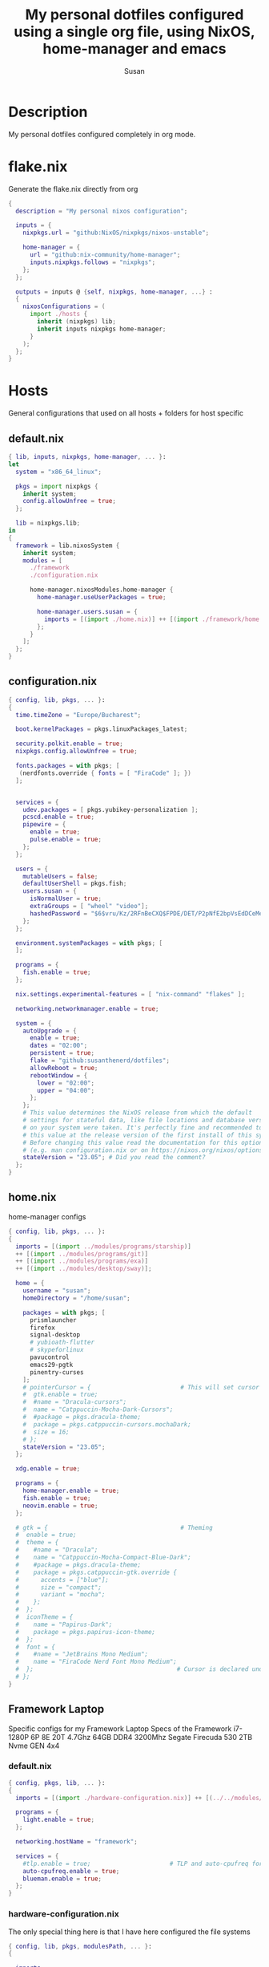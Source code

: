 #+TITLE: My personal dotfiles configured using a single org file, using NixOS, home-manager and emacs
#+PROPERTY: header-args :tangle-mode (identity #o444)
#+STARTUP: overview
#+AUTHOR: Susan
#+EMAIL: susan@susan.lol

* Description
My personal dotfiles configured completely in org mode.
* flake.nix
Generate the flake.nix directly from org
#+begin_src nix :tangle ./flake.nix
  {
    description = "My personal nixos configuration";
  
    inputs = {
      nixpkgs.url = "github:NixOS/nixpkgs/nixos-unstable";
  
      home-manager = {
        url = "github:nix-community/home-manager";
        inputs.nixpkgs.follows = "nixpkgs";
      };
    };
  
    outputs = inputs @ {self, nixpkgs, home-manager, ...} :
    {
      nixosConfigurations = (
        import ./hosts {
          inherit (nixpkgs) lib;
          inherit inputs nixpkgs home-manager;
        }
      );
    };
  }
#+end_src

* Hosts
General configurations that used on all hosts + folders for host specific
** default.nix
#+begin_src nix :tangle ./hosts/default.nix
  { lib, inputs, nixpkgs, home-manager, ... }:
  let
    system = "x86_64_linux";
  
    pkgs = import nixpkgs {
      inherit system;
      config.allowUnfree = true;
    };

    lib = nixpkgs.lib;
  in
  {
    framework = lib.nixosSystem {
      inherit system;
      modules = [
        ./framework
        ./configuration.nix
  
        home-manager.nixosModules.home-manager {
          home-manager.useUserPackages = true;

          home-manager.users.susan = {
            imports = [(import ./home.nix)] ++ [(import ./framework/home.nix)];
          };
        } 
      ];
    };
  } 
#+end_src
** configuration.nix
#+begin_src nix :tangle ./hosts/configuration.nix
  { config, lib, pkgs, ... }:
  {
    time.timeZone = "Europe/Bucharest";
  
    boot.kernelPackages = pkgs.linuxPackages_latest;

    security.polkit.enable = true;
    nixpkgs.config.allowUnfree = true;

    fonts.packages = with pkgs; [
     (nerdfonts.override { fonts = [ "FiraCode" ]; })
    ];

  
    services = {
      udev.packages = [ pkgs.yubikey-personalization ];
      pcscd.enable = true;
      pipewire = { 
        enable = true;
        pulse.enable = true;
      }; 
    };
  
    users = {
      mutableUsers = false; 
      defaultUserShell = pkgs.fish;
      users.susan = {
        isNormalUser = true;
        extraGroups = [ "wheel" "video"];
        hashedPassword = "$6$vru/Kz/2RFnBeCXQ$FPDE/DET/P2pNfE2bpVsEdDCeMegmeMApE4l3m/2YR9t6qCSrdiTzqUr8aN1gnOTAcYXBQ30NUf3UtqxINmDL.";
      };
    };
  
    environment.systemPackages = with pkgs; [
    ];

    programs = {
      fish.enable = true;
    };
  
    nix.settings.experimental-features = [ "nix-command" "flakes" ];

    networking.networkmanager.enable = true;
  
    system = {
      autoUpgrade = {
        enable = true;
        dates = "02:00";
        persistent = true;
        flake = "github:susanthenerd/dotfiles";
        allowReboot = true;
        rebootWindow = {
          lower = "02:00";
          upper = "04:00";
        };
      }; 
      # This value determines the NixOS release from which the default
      # settings for stateful data, like file locations and database versions
      # on your system were taken. It's perfectly fine and recommended to leave
      # this value at the release version of the first install of this system.
      # Before changing this value read the documentation for this option
      # (e.g. man configuration.nix or on https://nixos.org/nixos/options.html).
      stateVersion = "23.05"; # Did you read the comment?
    }; 
  }
#+end_src
** home.nix
home-manager configs
#+begin_src nix :tangle ./hosts/home.nix
  { config, lib, pkgs, ... }:
  { 
    imports = [(import ../modules/programs/starship)]
    ++ [(import ../modules/programs/git)]
    ++ [(import ../modules/programs/exa)]
    ++ [(import ../modules/desktop/sway)];
  
    home = {
      username = "susan";
      homeDirectory = "/home/susan";
  
      packages = with pkgs; [
        prismlauncher
        firefox
        signal-desktop
        # yubioath-flutter
        # skypeforlinux
        pavucontrol
        emacs29-pgtk
        pinentry-curses
      ];
      # pointerCursor = {                         # This will set cursor system-wide so applications can not choose their own
      #  gtk.enable = true;
      #  #name = "Dracula-cursors";
      #  name = "Catppuccin-Mocha-Dark-Cursors";
      #  #package = pkgs.dracula-theme;
      #  package = pkgs.catppuccin-cursors.mochaDark;
      #  size = 16;
      # };
      stateVersion = "23.05";
    };

    xdg.enable = true;
  
    programs = {
      home-manager.enable = true;
      fish.enable = true;
      neovim.enable = true;
    };
  
    # gtk = {                                     # Theming
    #  enable = true;
    #  theme = {
    #    #name = "Dracula";
    #    name = "Catppuccin-Mocha-Compact-Blue-Dark";
    #    #package = pkgs.dracula-theme;
    #    package = pkgs.catppuccin-gtk.override {
    #      accents = ["blue"];
    #      size = "compact";
    #      variant = "mocha";
    #    };
    #  };
    #  iconTheme = {
    #    name = "Papirus-Dark";
    #    package = pkgs.papirus-icon-theme;
    #  };
    #  font = {
    #    #name = "JetBrains Mono Medium";
    #    name = "FiraCode Nerd Font Mono Medium";
    #  };                                        # Cursor is declared under home.pointerCursor 
    # };
  }
#+END_src
** Framework Laptop
Specific configs for my Framework Laptop
Specs of the Framework
i7-1280P 6P 8E 20T 4.7Ghz
64GB DDR4 3200Mhz
Segate Firecuda 530 2TB Nvme GEN 4x4

*** default.nix
#+begin_src nix :tangle ./hosts/framework/default.nix
  { config, pkgs, lib, ... }:
  {
    imports = [(import ./hardware-configuration.nix)] ++ [(../../modules/services/syncthing)];
  
    programs = {
      light.enable = true;
    };

    networking.hostName = "framework";
  
    services = {
      #tlp.enable = true;                      # TLP and auto-cpufreq for power management
      auto-cpufreq.enable = true;
      blueman.enable = true;
    };
  }
#+end_src
*** hardware-configuration.nix
The only special thing here is that I have here configured the file systems
#+begin_src nix :tangle ./hosts/framework/hardware-configuration.nix
  { config, lib, pkgs, modulesPath, ... }:
  {

    imports =
    [ (modulesPath + "/installer/scan/not-detected.nix")
    ];

    fileSystems = {
      "/" ={ 
        device = "/dev/disk/by-uuid/b183e5d3-8679-4e45-88e6-bc1393323dfd";
        fsType = "btrfs";
      };
      "/boot" ={ 
        device = "/dev/disk/by-uuid/9829-2BBA";
        fsType = "vfat";
      };
    };
  
    boot = {
      initrd = {
        availableKernelModules = [ "xhci_pci" "thunderbolt" "nvme" "usb_storage" "usbhid" "sd_mod" ];
        kernelModules = [ "dm-snapshot" ];
        luks.devices."luks" = { 
          device = "/dev/disk/by-uuid/6c40ab71-86cd-40ff-82f6-0936ad7eb61d";
          preLVM = true;
        };
      };
      kernelModules = [ "kvm-intel" ];
      extraModulePackages = [ ];
      loader = {
        systemd-boot.enable = true;
        efi.canTouchEfiVariables = true;
      };
    };
  
    swapDevices =
      [ { device = "/dev/disk/by-uuid/9a231275-fc03-40c1-8c7b-a14f1592f185"; }
      ];

    networking.useDHCP = lib.mkDefault true;

    nixpkgs.hostPlatform = lib.mkDefault "x86_64-linux";
    powerManagement.cpuFreqGovernor = lib.mkDefault "powersave";
    hardware = {
      opengl.enable = true;
      pulseaudio.enable = false;
      cpu.intel.updateMicrocode = lib.mkDefault config.hardware.enableRedistributableFirmware;
    };
  }
#+end_src
*** home.nix
Specific home-manager configs for my framework
#+begin_src nix :tangle ./hosts/framework/home.nix
  { config, lib, pkgs, ... }:
  {
    imports = [(import ../../modules/programs/foot)];
  }
#+end_src
* Modules
** Desktop
*** Sway
#+begin_src nix :tangle ./modules/desktop/sway/default.nix
  {config, lib, pkgs, ... }:
  {
    wayland.windowManager.sway = {
      enable = true;
      config = rec {
        modifier = "Mod4";
        terminal = "foot"; 
        startup = [
          # Launch Firefox on start
          {command = "firefox";}
        ];
        output = {
          eDP-1 = {
            scale = "1";
	  };
	};
      };
    };
  }
#+end_src
** Programs
*** Exa
#+begin_src nix :tangle ./modules/programs/exa/default.nix
  {config, lib, pkgs, ... }:
  {
    programs.exa = {
      enable = true;
      git = true;
      icons = true;
      enableAliases = true;
    };
  }
#+end_src
*** Fish
#+begin_src nix :tangle ./modules/programs/fish/default.nix
  {config, lib, pkgs, ...}:
  {
    programs.fish = {
      enable = true;
      shellAliases = {
        "rebuild" = "sudo nixos-rebuild --flake .";
      };
    };
  }
#+end_src
*** Foot
#+begin_src nix :tangle ./modules/programs/foot/default.nix
  {config, lib, pkgs, ...}:
  {
    programs.foot = {
      enable = true;
      settings = {
      };
    };
  }
#+end_src

*** Git
#+begin_src nix :tangle ./modules/programs/git/default.nix
  {config, lib, pkgs, ... }:
  {
    programs.git = {
      enable = true;
      userName = "Susan";
      userEmail = "susan@susan.lol";
    };
  }
#+end_src
*** Starship
#+begin_src nix :tangle ./modules/programs/starship/default.nix
  {config, lib, pkgs, ... }:
  {
    programs.starship = {
      enable = true;
      # Configuration written to ~/.config/starship.toml
      settings = {
        # add_newline = false;
  
        # character = {
        #   success_symbol = "[➜](bold green)";
        #   error_symbol = "[➜](bold red)";
        # };
  
        # package.disabled = true;
      };
    };
  }
#+end_src
** Services
All services configured on my laptop and servers
*** Syncthing
File sync to my phone
#+begin_src nix :tangle ./modules/services/syncthing/default.nix
  {config, pkgs, lib, ... }:
  { 
    services.syncthing = {
      enable = true;
      user = "susan";
      dataDir = "/home/susan/phone/";
      configDir = "/home/susan/.config/syncthing"; # I don't have any special configurations, but I'm letting this option here in case I forget about it 
    };
  }
#+end_src
* Github Actions
** automate daily version bump
#+begin_src yaml :tangle ./.github/workflows/auto-version-bump.yaml
  name: Daily Nix Flake Version Bump

  on:
    schedule:
      - cron:  '0 0 * * *'

  jobs:
    flake_update:
      runs-on: ubuntu-latest

      steps:
      - name: Checkout Repository
        uses: actions/checkout@v3

      - name: Setup Nix
        uses: cachix/install-nix-action@v16

      - name: Update Flake
        run: |
          nix flake update
          if nix flake check; then
            git config --local user.email "action@github.com"
            git config --local user.name "GitHub Action"
            git add flake.lock
            git commit -m "automated daily version bump"
            git push
          fi
#+end_src
** automated nix flake check on push
#+begin_src yaml :tangle ./.github/workflows/auto-commit-check.yaml
  name: Nix Flake Check On Commit
  
  on:
    push:
      branches:
        - '**'
  
  jobs:
    flake_check:
      runs-on: ubuntu-latest
  
      steps:
      - name: Checkout Repository
        uses: actions/checkout@v3

      - name: Setup Nix
        uses: cachix/install-nix-action@v22

      - name: Nix Flake Check
        run: nix flake check
#+end_src
